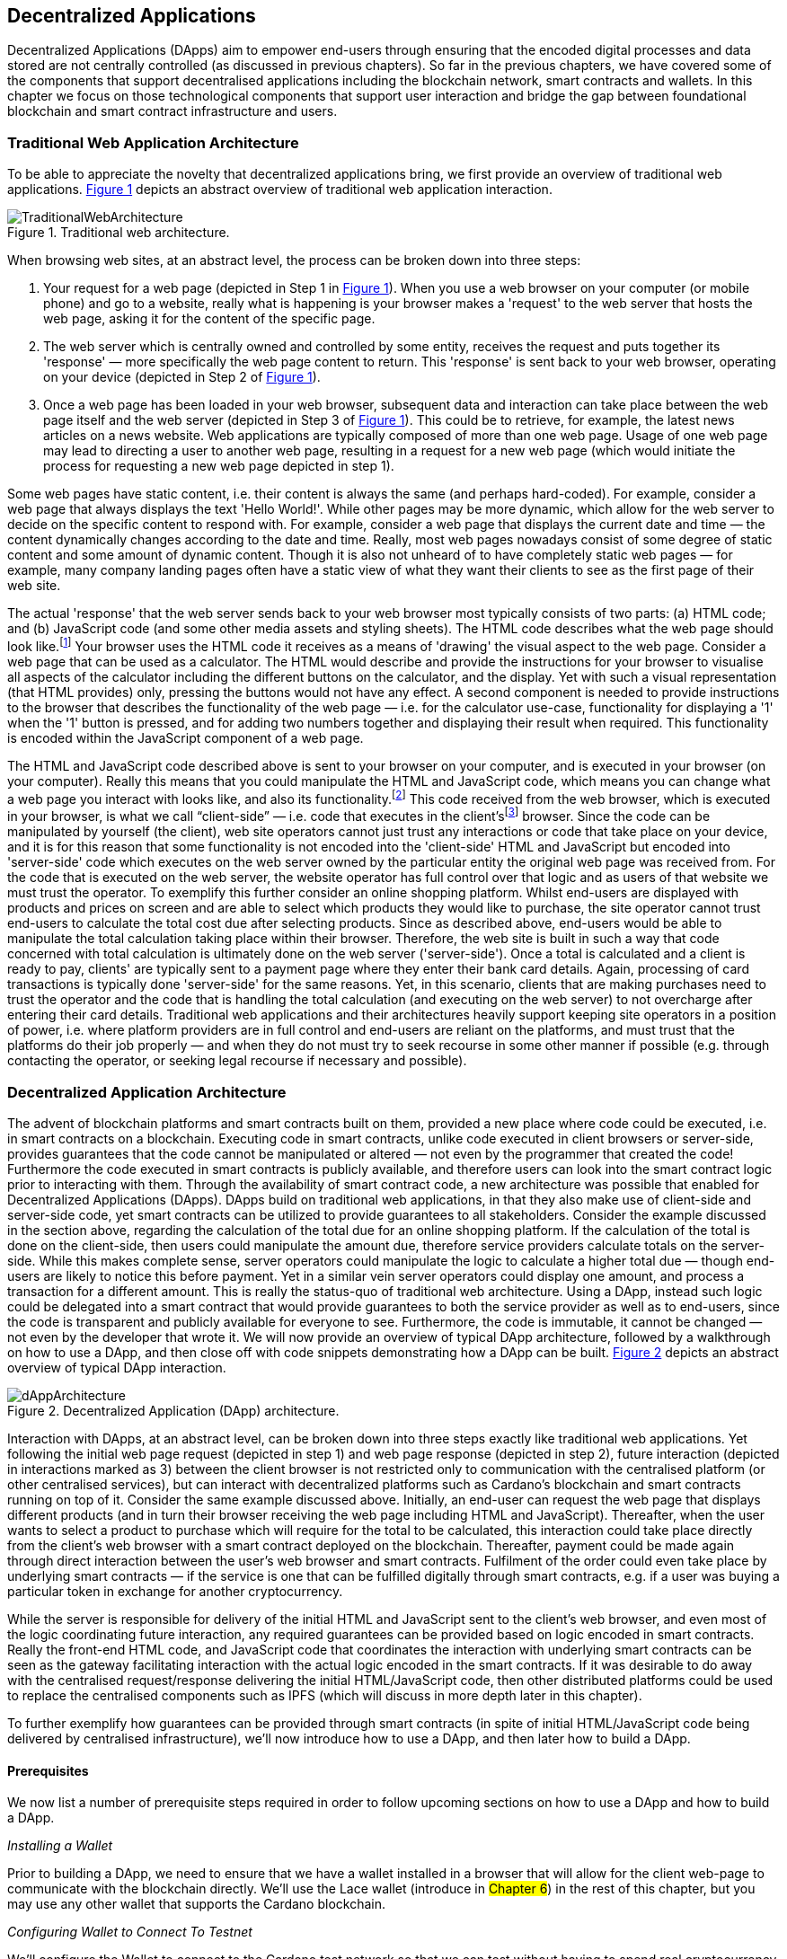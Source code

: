 :figure-numbered:

[[decentralized-applications]]
== Decentralized Applications

Decentralized Applications (DApps) aim to empower end-users through ensuring that the encoded digital processes and data stored are not centrally controlled (as discussed in previous chapters). So far in the previous chapters, we have covered some of the components that support decentralised applications including the blockchain network, smart contracts and wallets. In this chapter we focus on those technological components that support user interaction and bridge the gap between foundational blockchain and smart contract infrastructure and users.

=== Traditional Web Application Architecture

To be able to appreciate the novelty that decentralized applications bring, we first provide an overview of traditional web applications. <<fig-tradweb>> depicts an abstract overview of traditional web application interaction.

[[fig-tradweb]]
[caption="Figure {counter:figure}. ", reftext="Figure {figure}"]
.Traditional web architecture.
[#fig-tradweb]
image::TraditionalWebArchitecture.png[]

When browsing web sites, at an abstract level, the process can be broken down into three steps:

. Your request for a web page (depicted in Step 1 in <<fig-tradweb>>). When you use a web browser on your computer (or mobile phone) and go to a website, really what is happening is your browser makes a 'request' to the web server that hosts the web page, asking it for the content of the specific page.

. The web server which is centrally owned and controlled by some entity, receives the request and puts together its 'response' — more specifically the web page content to return. This 'response' is sent back to your web browser, operating on your device (depicted in Step 2 of <<fig-tradweb>>).

. Once a web page has been loaded in your web browser, subsequent data and interaction can take place between the web page itself and the web server (depicted in Step 3 of <<fig-tradweb>>). This could be to retrieve, for example, the latest news articles on a news website. Web applications are typically composed of more than one web page. Usage of one web page may lead to directing a user to another web page, resulting in a request for a new web page (which would initiate the process for requesting a new web page depicted in step 1).

Some web pages have static content, i.e. their content is always the same (and perhaps hard-coded). For example, consider a web page that always displays the text 'Hello World!'. While other pages may be more dynamic, which allow for the web server to decide on the specific content to respond with. For example, consider a web page that displays the current date and time — the content dynamically changes according to the date and time. Really, most web pages nowadays consist of some degree of static content and some amount of dynamic content. Though it is also not unheard of to have completely static web pages — for example, many company landing pages often have a static view of what they want their clients to see as the first page of their web site.

The actual 'response' that the web server sends back to your web browser most typically consists of two parts: (a) HTML code; and (b) JavaScript code (and some other media assets and styling sheets). The HTML code describes what the web page should look like.footnote:[ The content likely also makes use of CSS code, but this detail can be ignored unless you want to dig deeper into web page design.] Your browser uses the HTML code it receives as a means of 'drawing' the visual aspect to the web page. Consider a web page that can be used as a calculator. The HTML would describe and provide the instructions for your browser to visualise all aspects of the calculator including the different buttons on the calculator, and the display. Yet with such a visual representation (that HTML provides) only, pressing the buttons would not have any effect. A second component is needed to provide instructions to the browser that describes the functionality of the web page — i.e. for the calculator use-case, functionality for displaying a '1' when the '1' button is pressed, and for adding two numbers together and displaying their result when required. This functionality is encoded within the JavaScript component of a web page.

The HTML and JavaScript code described above is sent to your browser on your computer, and is executed in your browser (on your computer). Really this means that you could manipulate the HTML and JavaScript code, which means you can change what a web page you interact with looks like, and also its functionality.footnote:[ Most web browsers allow users to use 'Developer Tools' that are built into the web browsers themselves, that allow you to manipulate web pages once they are in your browser.] This code received from the web browser, which is executed in your browser, is what we call “client-side” — i.e. code that executes in the client’sfootnote:[ It may help to consider that when using a web site you are the client, and this is why it is referred to as client-side code, since the code is executing on your laptop. Really though the terminology comes from ;'client-server' architectures (which has resemblances to the analogy provided).] browser. Since the code can be manipulated by yourself (the client), web site operators cannot just trust any interactions or code that take place on your device, and it is for this reason that some functionality is not encoded into the 'client-side' HTML and JavaScript but encoded into 'server-side' code which executes on the web server owned by the particular entity the original web page was received from. For the code that is executed on the web server, the website operator has full control over that logic and as users of that website we must trust the operator. To exemplify this further consider an online shopping platform. Whilst end-users are displayed with products and prices on screen and are able to select which products they would like to purchase, the site operator cannot trust end-users to calculate the total cost due after selecting products. Since as described above, end-users would be able to manipulate the total calculation taking place within their browser. Therefore, the web site is built in such a way that code concerned with total calculation is ultimately done on the web server ('server-side'). Once a total is calculated and a client is ready to pay, clients' are typically sent to a payment page where they enter their bank card details. Again, processing of card transactions is typically done 'server-side' for the same reasons. Yet, in this scenario, clients that are making purchases need to trust the operator and the code that is handling the total calculation (and executing on the web server) to not overcharge after entering their card details. Traditional web applications and their architectures heavily support keeping site operators in a position of power, i.e. where platform providers are in full control and end-users are reliant on the platforms, and must trust that the platforms do their job properly — and when they do not must try to seek recourse in some other manner if possible (e.g. through contacting the operator, or seeking legal recourse if necessary and possible).

=== Decentralized Application Architecture

The advent of blockchain platforms and smart contracts built on them, provided a new place where code could be executed, i.e. in smart contracts on a blockchain. Executing code in smart contracts, unlike code executed in client browsers or server-side, provides guarantees that the code cannot be manipulated or altered — not even by the programmer that created the code! Furthermore the code executed in smart contracts is publicly available, and therefore users can look into the smart contract logic prior to interacting with them. Through the availability of smart contract code, a new architecture was possible that enabled for Decentralized Applications (DApps). DApps build on traditional web applications, in that they also make use of client-side and server-side code, yet smart contracts can be utilized to provide guarantees to all stakeholders. Consider the example discussed in the section above, regarding the calculation of the total due for an online shopping platform. If the calculation of the total is done on the client-side, then users could manipulate the amount due, therefore service providers calculate totals on the server-side. While this makes complete sense, server operators could manipulate the logic to calculate a higher total due — though end-users are likely to notice this before payment. Yet in a similar vein server operators could display one amount, and process a transaction for a different amount. This is really the status-quo of traditional web architecture. Using a DApp, instead such logic could be delegated into a smart contract that would provide guarantees to both the service provider as well as to end-users, since the code is transparent and publicly available for everyone to see. Furthermore, the code is immutable, it cannot be changed — not even by the developer that wrote it. We will now provide an overview of typical DApp architecture, followed by a walkthrough on how to use a DApp, and then close off with code snippets demonstrating how a DApp can be built. <<fig-dapp>> depicts an abstract overview of typical DApp interaction.

[[fig-dapp]]
[caption="Figure {counter:figure}. ", reftext="Figure {figure}"]
.Decentralized Application (DApp) architecture.
[#fig-dapp]
image::dAppArchitecture.png[]

Interaction with DApps, at an abstract level, can be broken down into three steps exactly like traditional web applications. Yet following the initial web page request (depicted in step 1) and web page response (depicted in step 2), future interaction (depicted in interactions marked as 3) between the client browser is not restricted only to communication with the centralised platform (or other centralised services), but can interact with decentralized platforms such as Cardano’s blockchain and smart contracts running on top of it. Consider the same example discussed above. Initially, an end-user can request the web page that displays different products (and in turn their browser receiving the web page including HTML and JavaScript). Thereafter, when the user wants to select a product to purchase which will require for the total to be calculated, this interaction could take place directly from the client’s web browser with a smart contract deployed on the blockchain. Thereafter, payment could be made again through direct interaction between the user’s web browser and smart contracts. Fulfilment of the order could even take place by underlying smart contracts — if the service is one that can be fulfilled digitally through smart contracts, e.g. if a user was buying a particular token in exchange for another cryptocurrency.

While the server is responsible for delivery of the initial HTML and JavaScript sent to the client’s web browser, and even most of the logic coordinating future interaction, any required guarantees can be provided based on logic encoded in smart contracts. Really the front-end HTML code, and JavaScript code that coordinates the interaction with underlying smart contracts can be seen as the gateway facilitating interaction with the actual logic encoded in the smart contracts. If it was desirable to do away with the centralised request/response delivering the initial HTML/JavaScript code, then other distributed platforms could be used to replace the centralised components such as IPFS (which will discuss in more depth later in this chapter).

To further exemplify how guarantees can be provided through smart contracts (in spite of initial HTML/JavaScript code being delivered by centralised infrastructure), we’ll now introduce how to use a DApp, and then later how to build a DApp.

==== Prerequisites

We now list a number of prerequisite steps required in order to follow upcoming sections on how to use a DApp and how to build a DApp.

_Installing a Wallet_

Prior to building a DApp, we need to ensure that we have a wallet installed in a browser that will allow for the client web-page to communicate with the blockchain directly. We’ll use the Lace wallet (introduce in #Chapter 6#) in the rest of this chapter, but you may use any other wallet that supports the Cardano blockchain. 


_Configuring Wallet to Connect To Testnet_

We’ll configure the Wallet to connect to the Cardano test network so that we can test without having to spend real cryptocurrency. In Lace, you can do this by:

. Clicking on the currently selected Wallet (as depicted in <<fig-wallet-settings>>)
. Then selecting 'Settings'
. Then click on 'Network' to 'Switch from mainnet to testnet'
. Click on 'Preprod' which is meant for pre-production testing

[[fig-wallet-settings]]
[caption="Figure {counter:figure}. ", reftext="Figure {figure}"]
.Finding Wallet Settings.
[#fig-wallet-settings]
image::wallet-to-settings.png[pdfwidth=50%]

You can check whether you are connected to a test network in Lace to see if the test network is listed at the top of the wallet screen as depicted in <<fig-wallet-preprod>>.

[[fig-wallet-preprod]]
[caption="Figure {counter:figure}. ", reftext="Figure {figure}"]
.Preprod indication.
[#fig-wallet-preprod]
image::wallet-preprod.png[pdfwidth=50%]

_Receiving Test Cryptocurrency_

In order to interact with the blockchain, users must spend some cryptocurrency. Since we want to avoid spending real cryptocurrency whilst testing we’ve switched to the Preprod test network (as discussed above), and need to obtain some test cryptocurrency. To do so we’ll request some test Ada (Cardano’s cryptocurrency) from a faucet.footnote:[Faucets are the term typically used for services that send test cryptocurrency.] One such faucet can be found here: +
https://docs.cardano.org/cardano-testnets/tools/faucet[_https://docs.cardano.org/cardano-testnets/tools/faucet_]

To retrieve test Ada, configure the fields as follows:

* Environment: Preprod Testnet
* Action: Receive test ADA

Then, copy your wallet address. In Lace this can be done by clicking on 'Copy address' located at the bottom of the main screen of the wallet as depicted in <<fig-wallet-copy-address>>. Then pase the address in the address field. Ensure to click on 'I’m not a robot' and press 'Request Funds'. A success message should appear shortly, and the test Ada should appear in your wallet within a few minutes.

[[fig-wallet-copy-address]]
[caption="Figure {counter:figure}. ", reftext="Figure {figure}"]
.Copy wallet address.
[#fig-wallet-copy-address]
image::wallet-copy-address.png[pdfwidth=45%]

The filled in details are depicted in <<fig-faucet>>.

Note: The public address of the wallet is hidden, since all transactions are publicly available for anyone to see. You should keep this in mind when sharing your wallet addresses.



[[fig-faucet]]
[caption="Figure {counter:figure}. ", reftext="Figure {figure}"]
.Requesting test Ada from a faucet.
[#fig-faucet]
image::faucet.png[]


==== Using a DApp

Now that we have some test cryptocurrency in our wallet, let’s try to use a DApp. We’ll use a decentralized exchange (DEX) to swap some of our testnet Ada for some other token. More specifically we’ll use a preprod test network version of the Minswap DEX as follows:

. Go to https://testnet-preprod.minswap.org/[_https://testnet-preprod.minswap.org/_]
. Connect your wallet by clicking 'Connect Wallet', then choosing 'Lace' (or a different wallet if you are not using Lace).
. The wallet will popup asking you to confirm that you want to connect your wallet to the minswap.org site. By doing so we’ll be able to use our wallet with the minswap.org site and interact directly with the blockchain. So, we’ll press “Authorize”. You can then choose whether you want to always allow the site to connect to your wallet, or whether it can only connect this time. Once your wallet is connected, go back to the Minswap main screen by pressing the 'X' as depicted in <<fig-minswap-close>>.

[[fig-minswap-close]]
[caption="Figure {counter:figure}. ", reftext="Figure {figure}"]
.Closing Minswap's side-bar.
[#fig-minswap-close]
image::minswap-close.png[]

[start=4]
. Click on the 'Trade' link in the top left (depicted in <<fig-minswap-trade>>) so that we’re sent to the 'swap' functionality.

[[fig-minswap-trade]]
[caption="Figure {counter:figure}. ", reftext="Figure {figure}"]
.Click the 'Trade' link.
[#fig-minswap-trade]
image::minswap-trade.png[]

[start=5]
. The DApp is likely automatically loaded with details to swap from Ada (which you should have in your wallet) to Min (Minswap’s own token). The testnet version of Minswap only supports swapping between Ada and Min. When you use the mainnet’s version though you can choose to swap to other tokens as well. Enter an amount of Ada that you will swap in from your wallet, and the amount of Min that will be swapped out will be displayed (<<fig-minswap-review-trade>> depicts a swap of 123 test Ada to the relevant amount of test Min at the time of writing).

[[fig-minswap-review-trade]]
[caption="Figure {counter:figure}. ", reftext="Figure {figure}"]
.Review trade details.
[#fig-minswap-review-trade]
image::minswap-review-trade.png[pdfwidth=45%]

[start=6]
. You can then confirm the swap by clicking 'Trade now'. This should initiate your wallet to pop-up prompting you to choose whether you agree to the transaction as depicted in <<fig-lace-confirm>>.

[[fig-lace-confirm]]
[caption="Figure {counter:figure}. ", reftext="Figure {figure}"]
.Confirm trade in Lace.
[#fig-lace-confirm]
image::lace-confirm.png[pdfwidth=45%]

[start=7]
. Once you confirm the transaction you may be required to enter the password you set for the wallet.
. You should then see that the transaction was signed by your wallet as depicted in <<fig-lace-done>>.

[[fig-lace-done]]
[caption="Figure {counter:figure}. ", reftext="Figure {figure}"]
.Transaction signed and submitted.
[#fig-lace-done]
image::lace-done.png[pdfwidth=45%]

[start=9]
. Once the transaction is confirmed on the blockchain, and the Minswap interface updates, you should see your balance of Min has increased (and Ada decreased) as depicted in <<fig-minswap-balances-updated>>.

[[fig-minswap-balances-updated]]
[caption="Figure {counter:figure}. ", reftext="Figure {figure}"]
.Balances updated in Minswap.
[#fig-minswap-balances-updated]
image::minswap-balances-updated.png[pdfwidth=45%]

And that’s it! You have used your first DApp (if you haven’t already done so, of course). To further build on what was discussed in the previous section, it is important to highlight the different interactions that took place from your browser and what it was communicating with. First we requested the DApp by visiting the web site (i.e. https://testnet-preprod.minswap.org/[_https://testnet-preprod.minswap.org/_]), through which your browser requested the web page (i.e. HTML and JavaScript and other images and media-assets) from the centralised Minswap server. We then instructed the DApp to connect to our wallet, and confirmed in the wallet that we agree to it connecting with the DApp. Our wallet runs on our computers and is the interface that we can trust to verify interactions with the underlying blockchain. The DApp fetches swap prices to display on screen by communicating with the centralised server directly — and though this may raise eyebrows in that the centralised server can manipulate prices, the guarantees with respect to actual swap prices used are provided through the final smart contract call that is used to initiate the swap (discussed next). When the user agrees to the swap in the wallet popup, it is at this point that the wallet directly communicates with the smart contract (deployed on the blockchain), within which the swap price is guaranteed to be the current price as defined by the smart contract logic. So, the guarantee provided to the user is that the swap will be performed at the current price (defined with decentralized smart contract code) — irrespective of whether the centralized server reports a different price. This potential price discrepancy is why such DEXs allow for users to specify a 'slippage' amount and/or minimum/maximum prices for swaps - so that users can express what minimum/maximum swap price they agree to in the case that there is a discrepancy between the prices reported on screen (by the centralized server) and the actual current price that the swap would use. This discrepancy emerges not only from the fact that servers may report different prices, but also given that time passes between user acceptance and the time the actual swap would take place — and within this time it may be the case that other swaps were executed for the specific price-pair that would affect the swap price.

Having explored using a DApp, let’s now delve into aspects of internal workings of a DApp by re-creating parts of a DApp.

==== Creating a DApp

We’ll now create the following aspects of a DApp:

* Server-side code: A NodeJS server that will send a page's HTML/JavaScript to the end-user.
* Client-side code: This is the code that will be sent from the server (discussed above), but will execute in the client-side browser. This code will connect to the wallet and communicate with a deployed smart contract.

We will not create smart contract code in this section (since that is handled in #Chapter XXX#). Indeed, DApps can be created that communicate with existing deployed smart contracts that may not necessarily be written by the same developers/teams — just as we demonstrate now below.

_Creating a Server (with NodeJS)_

We now discuss creating a NodeJS server that will be used to serve
content to requesting users. You can use any other framework to create server-side code if you wish (such as Python, PHP, .NET, Java, or any other framework you may prefer). We’ll use NodeJS' express package. Follow these steps to create the server:

. First, you need to ensure that NodeJS is installed, and that you can run 'node' and 'npm' from the command line.
. Create a new directory where your server code will be saved. We’ll refer to this as the 'server' directory.
. In the server directory, run: *npm init* +
and for ease of this tutorial, you can just keep all default settings. +
 +
 This will create a package.json file that defines the settings of the NodeJS project. Verify that the 'main' setting is set to 'index.js'. This setting defines the main entry point file for code in the NodeJS project.
. Create the 'index.js' file in the server directory.
. The template code is provided below.
. We are making use of the 'express' package, and therefore need to install it. You can do so by running the following command: *npm install express*
. Create an HTML file that the server will send to the client. We’ll call this index.html. For now, just put the text 'Hello World!' in index.html and save the file.
. Thereafter you can run the server using the following command: *node index.js*
. Open a browser, and go to the url: localhost:3000 +
 You should see a page similar to <<node-hello-world>>

[source,javascript]
----
const express = require('express');
const app = express();
const port = 3000;

app.get('/', (req, res) => {
    res.sendFile(__dirname + '/index.html');
});

app.listen(port, () => {
    console.log(`Server is running at http://localhost:${port}`);
});
----

[[node-hello-world]]
[caption="Figure {counter:figure}. ", reftext="Figure {figure}"]
.A first web server!.
[#node-hello-world]
image::node-hello-world.png[pdfwidth=45%]

[[para-csc, Creating Client-Side Code]]_Creating the Client-Side Code to Connect to the Wallet_

Now that we have a server able to send HTML/JavaScript to end-users, let’s write the client-side code to connect to a user’s wallet and interact with the underlying smart contracts. We’ll only provide the bare minimal code that is needed. Indeed, you may want to look into implementing a full HTML page (including html, head and body tags), but we’ll only provide the necessities for the sake of simplicity.

First, we’ll create an HTML button and JavaScript that will connect the client-side code to the wallet. The code to provide a connect button is provided below.

[source,javascript]
----
<button id="connectWallet" onclick="connectWallet()">Connect Wallet</button>

<script>
  async function connectWallet() {
    if (window.cardano && window.cardano.lace) {
      try {
        let lace = await window.cardano.lace.enable();
        const walletAddressUsed = await lace.getUsedAddresses();
        console.log("Connected to Lace Wallet.");
        console.log("Addresses Used:", walletAddressUsed);
      } catch (error) {
        console.error("Error connecting to Lace Wallet:", error);
      }
    } else {
      console.error("Lace Wallet not found");
    }
  }
</script>
----

After reloading the webpage (i.e. refreshing the url, localhost:3000), you should see the button on screen. If the code is correct, once you press the button, the Lace wallet should pop-up requesting the user to allow for the underlying client-side code to be able to connect to the Lace wallet as depicted in <<dapp-connect-to-lace>>. Upon confirming that the DApp can connect to the wallet, we will not see any changes in the page, since we did not provide any code to do so. However, if you check the developer console in the browser you should see the output messages stating that the we successfully managed to connect the wallet to the client-side JavaScript and also the addresses used.

[[dapp-connect-to-lace]]
[caption="Figure {counter:figure}. ", reftext="Figure {figure}"]
.Connect the DApp to Lace.
[#dapp-connect-to-lace]
image::dapp-connect-to-lace.png[]

Now that we have connected the client-side code to the wallet, we'll write some code that will interact with an underlying smart contract. Just before we do this though, we'll now package some libraries that we need to use in the client-side JavaScript.

_Packaging Libraries for use in Client-Side JavaScript_

In the client-side JavaScript code, we'll use Mesh - a library that will provide an easier-to-use interface to interact with the smart contracts deployed on the blockchain. To do so, we'll package the Mesh library using webpack and serve it to the client-side JavaScript code. Indeed, you can use a different method to package and serve the library. The code we provide here may require changes (especially when considering different versions of sdks used, e.g. NodeJS). If the code does not work out-of-the-box you may need to investigate how to package and deploy libraries and/or fix this code as required for your environment. We will not delve into the intricacies of this code but you may want to read up on how to package and serve libraries for client-side JavaScript code.

To export the Mesh library follow these steps:

. Install webpack and webpack-cli by running:
[source]
----
npm install --save-dev webpack webpack-cli
----

[start=2]
. Install @meshsdk/core, path-browserify, stream-browserify, crypto-browserify, buffer, and process by running:
[source]
----
npm install @meshsdk/core path-browserify stream-browserify crypto-browserify buffer process
----

[start=3]
. In the NodeJS application, create the file ./mesh-entry.js with the following code:

[source,javascript]
----
import * as Mesh from '@meshsdk/core';
export {
    BrowserWallet,
    Transaction,
    resolvePlutusScriptAddress,
    applyCborEncoding,
    MeshTxBuilder,
    KoiosProvider,
} from '@meshsdk/core';
----

[start=4]
. Create the ./webpack.config.js file with the following code:

[source,javascript]
----
const path = require('path');
const webpack = require('webpack');

module.exports = {
  entry: './mesh-entry.js',
  mode: 'production',
  output: {
    filename: 'mesh.bundle.js',
    path: path.resolve(__dirname, 'public/js'),
    library: 'Mesh',
    libraryTarget: 'window',
  },
  experiments: {
    topLevelAwait: true,
  },
  resolve: {
    fallback: {
      fs: false,
      path: require.resolve('path-browserify'),
      stream: require.resolve('stream-browserify'),
      crypto: require.resolve('crypto-browserify'),
      buffer: require.resolve('buffer/'),
      process: require.resolve('process'),
    },
  },
  plugins: [
    new webpack.ProvidePlugin({
      Buffer: ['buffer', 'Buffer'],
      process: 'process',
    }),
  ],
};
----

[start=5]
. Run webpack to generate the bundles Mesh library:
[source]
----
npx webpack
----

[start=6]
. If successful, the bundled client-side JavaScript code will be generated at the following path: ./public/js/mesh.bundle.js

. The NodeJS ./index.js application should be updated to allow for the bundled Mesh library to be served to clients by adding the following line:

[source,javascript]
----
app.use(express.static(__dirname + '/public'));
----

The full updated ./index.js code follows:

[source,javascript]
----
const express = require('express');

const app = express();
const port = 3000;

app.use(express.static(__dirname + '/public'));

app.get('/', (req, res) => {
    res.sendFile(__dirname + '/index.html');
});

app.listen(port, () => {
    console.log(`Server is running at http://localhost:${port}`);
});
----


_Using the Bundled Mesh Library in the Client-Side JavaScript_

Now, we'll use the bundled mesh library in the client-side JavaScript to communicate with smart contracts.

We'll expand on the HTML file described above (in the section covering <<para-csc>>). Again, for simplicity sake we'll encode all HTML and JavaScript into a single file (which we called index.html). We'll start by adding the boilerplate functionality to use the bundled library:

. Import the bundled library:

[source,javascript]
----
<script src="js/mesh.bundle.js"></script>
----

[start=2]
. In the script tag, we'll get references to the objects and functions needed:

[source,javascript]
----
<script>
const { BrowserWallet,
    Transaction,
    resolvePlutusScriptAddress,
    applyCborEncoding
} = window.Mesh;
----

[start=3]
. The full updated index.html should look like this:

[source,javascript]
----
<button id="connectWallet" onclick="connectWallet()">Connect Wallet</button>

<script src="js/mesh.bundle.js"></script>

<script>
const { BrowserWallet,
    Transaction,
    resolvePlutusScriptAddress,
    applyCborEncoding
} = window.Mesh;

async function connectWallet() {
  if (window.cardano && window.cardano.lace) {
    try {
      let lace = await window.cardano.lace.enable();
      const walletAddress = await lace.getUsedAddresses();
      console.log("Connected to Lace Wallet:", walletAddress);
    } catch (error) {
      console.error("Error connecting to Lace Wallet:", error);
    }
  } else {
    console.error("Lace Wallet not found");
  }
}
</script>
----

[start=4]
. To test this code, the Node server will need to be started (potentially restarted), and the page loaded by opening the url localhost:3000 in a browser. Then check to make sure that loading of the library and loading of the Mesh library objects and functions do not raise any errors (though you might see an error relating to not being able to load favicon.ico).


==== Interacting with the Redeemer 42 Smart Contract

To demonstrate DApp interaction, we'll start by writing client-side JavaScript code to interact with the Redeemer 42 smart contract.footnote:[See https://github.com/LukaKurnjek/ppp-plutusV3-plinth/blob/main/off-chain/meshjs/Week02/redeemer42-ref-script.ts for a #hhh# example from the #aaa# which this chapter builds on.] #Add details on how to read more on the Redeemer 42 smart contract.# We'll start by sending funds to the smart contract and then #XXXX#.

_Sending Funds to the Redeemer 42 Smart Contract_

To add functionality that sends funds to the Redeemer 42 smart contract follow these steps:

. Add into the client-side JavaScript code the following to get a reference to the deployed Redeemer 42 smart contract:

[source,javascript]
----
const redeemer42Script = {
  code: applyCborEncoding("581e010100255333573466e1d2054375a6ae84d5d11aab9e3754002229308b01"),
  version: "V3"
};
const redeemer42Addr = resolvePlutusScriptAddress(redeemer42Script, 0);
----

[start=2]
. Then to actually send funds we'll use the following code (that is explained in below the code):

[source,javascript,linenums]
----
async function sendFunds(amount) {
    const wallet = await BrowserWallet.enable('lace');
    const walletAddress = await wallet.getChangeAddress();
    const tx = new Transaction({ initiator: wallet })
        .setNetwork("preview")
        .sendLovelace({ address: redeemer42Addr }, amount)
        .setChangeAddress(walletAddress);

    const txUnsigned = await tx.build();
    const txSigned = await wallet.signTx(txUnsigned);
    const txHash = await wallet.submitTx(txSigned);
    return txHash;
}
----

Line number 2 connects to the wallet (if it has not already been connected to, e.g. using the connect button we already created).

Line number 3 gets the change address, #discussed in Chapter XXX#, that will be passed set for the transaction being constructed.

Line numbers 4-7 set the required parameters for the transaction including: passing in a reference to the wallet we're using to send funds, the network (i.e. #preprod#), the smart contract address (computed in the 1st step) and the amount of Lovelace (#discussed in Chapter XXX#) to send, and the change address.

In line number 9, 10 and 11, we build the transaction, sign it and submit the transaction respectively.

[start=3]
. We also add a 'Send Funds' button to call the added functionality to send 3,000,000 Lovelace (3 Ada) to the smart contract.

For reference, the full updated index.html file follows:

[source,javascript]
----
<button id="connectWallet" onclick="connectWallet()">Connect Wallet</button>
<button id="sendFunds" onclick="sendFunds('3000000')">Send Funds</button>

<script src="js/mesh.bundle.js"></script>

<script>
const { BrowserWallet,
    Transaction,
    resolvePlutusScriptAddress,
    applyCborEncoding
} = window.Mesh;

const redeemer42Script = {
  code: applyCborEncoding("581e010100255333573466e1d2054375a6ae84d5d11aab9e3754002229308b01"),
  version: "V3"
};
const redeemer42Addr = resolvePlutusScriptAddress(redeemer42Script, 0);

async function sendFunds(amount) {
    const wallet = await BrowserWallet.enable('lace');
    const walletAddress = await wallet.getChangeAddress();
    const tx = new Transaction({ initiator: wallet })
        .setNetwork("preview")
        .sendLovelace({ address: redeemer42Addr }, amount)
        .setChangeAddress(walletAddress);

    const txUnsigned = await tx.build();
    const txSigned = await wallet.signTx(txUnsigned);
    const txHash = await wallet.submitTx(txSigned);
    return txHash;
}

async function connectWallet() {
    if (window.cardano && window.cardano.lace) {
        try {
            let lace = await window.cardano.lace.enable();
            const walletAddress = await lace.getUsedAddresses();
            console.log("Connected to Lace Wallet:", walletAddress);
        } catch (error) {
            console.error("Error connecting to Lace Wallet:", error);
        }
    } else {
        console.error("Lace Wallet not found");
    }
}
</script>
----

After running the NodeJS server and refreshing the page (i.e. refreshing localhost:3000), you should see the added button 'Send Funds':

[[fig-sendFunds]]
[caption="Figure {counter:figure}. ", reftext="Figure {figure}"]
.Added 'Send Funds' button.
[#fig-sendFunds]
image::redeemer42-sendFunds.png[pdfwidth=50%]

Upon clicking 'Send Funds' the wallet should pop-up asking that you confirm sending 3 Ada to the smart contract.

_Deploying a reference script for the Redeemer 42 Smart Contract_

To add functionality that deploys a reference script for the Redeemer 42 smart contract follow these steps:

. First, we'll import the MeshTxBuilder and KoiosProvider objects from the mesh sdk bundle we created before. The added lines are denoted by the 'added now' comments:

[source,javascript]
----
const { BrowserWallet,
    Transaction,
    resolvePlutusScriptAddress,
    applyCborEncoding,
    MeshTxBuilder, //added now
    KoiosProvider //added now
} = window.Mesh;
----

[start=2]
. We will make use of an RPC provider, which allows for querying of parameters for the blockchain. We'll make use of KoiosProvider provided by mesh SDK, but you could also look into using other providers:

[source,javascript]
----
const provider = new KoiosProvider('preview');
----

[start=3]
. Then we compute the burn address where we'll deploy the reference script to:

[source,javascript]
----
const burnScript = {
  code: applyCborEncoding("450101002601"),
  version: "V3"
};
const burnAddr = resolvePlutusScriptAddress(burnScript, 0);
----

[start=4]
. A function that will handle deploying the reference script follows:

[source,javascript,linenums]
----
async function deployRefScript(amount) {
    const wallet = await BrowserWallet.enable('lace');
    const walletAddress = await wallet.getChangeAddress();

    const utxos = await wallet.getUtxos();
    const txBuilder = new MeshTxBuilder({
        fetcher: provider
    });

    const unsignedTx = await txBuilder
        .txOut(burnAddr, [{ unit: "lovelace", quantity: amount }])
        .txOutReferenceScript(redeemer42Script.code, redeemer42Script.version)
        .changeAddress(walletAddress)
        .selectUtxosFrom(utxos)
        .complete();

    const signedTx = await wallet.signTx(unsignedTx);
    const txHash = await wallet.submitTx(signedTx);
    return txHash;
}
----

Lines 2 and 3 were already discussed above. Line 5 gets the wallet's UTXOs (unspent transactions) that could be used (for the transaction that will be submitted). Lines 6-8 defines a transaction builder that will help us build the transaction (to deploy the reference script). We pass in the provider that will be used to help the MeshTxBuilder request parameters and interact with the blockchain. Lines 10-15 build the transaction to deploy the reference script, and then the transaction is signed and submitted (on lines 17 and 18).

[start=5]
. Finally, we'll add a button to test out the deploy reference script functionality:

[source,javascript]
----
<button id="deployRefScript" onclick="deployRefScript('3000000')">Deploy Reference Script</button>
----


The whole code should now look something like this:

[source,javascript,linenums]
----
<button id="connectWallet" onclick="connectWallet()">Connect Wallet</button>
<button id="sendFunds" onclick="sendFunds('3000000')">Send Funds</button>
<button id="deployRefScript" onclick="deployRefScript('3000000')">Deploy Reference Script</button>

<script src="js/mesh.bundle.js"></script>

<script>
const { BrowserWallet,
    Transaction,
    resolvePlutusScriptAddress,
    applyCborEncoding,
    MeshTxBuilder,
    KoiosProvider,
} = window.Mesh;

const redeemer42Script = {
  code: applyCborEncoding("581e010100255333573466e1d2054375a6ae84d5d11aab9e3754002229308b01"),
  version: "V3"
};
const redeemer42Addr = resolvePlutusScriptAddress(redeemer42Script, 0);

const provider = new KoiosProvider('preview');

const burnScript = {
  code: applyCborEncoding("450101002601"),
  version: "V3"
};
const burnAddr = resolvePlutusScriptAddress(burnScript, 0);

async function deployRefScript(amount) {
    const wallet = await BrowserWallet.enable('lace');
    const walletAddress = await wallet.getChangeAddress();

    const utxos = await wallet.getUtxos();
    const txBuilder = new MeshTxBuilder({
        fetcher: provider
    });

    const unsignedTx = await txBuilder
        .txOut(burnAddr, [{ unit: "lovelace", quantity: amount }])
        .txOutReferenceScript(redeemer42Script.code, redeemer42Script.version)
        .changeAddress(walletAddress)
        .selectUtxosFrom(utxos)
        .complete();

    const signedTx = await wallet.signTx(unsignedTx);
    const txHash = await wallet.submitTx(signedTx);
    return txHash;
}

async function sendFunds(amount) {
    const wallet = await BrowserWallet.enable('lace');
    const walletAddress = await wallet.getChangeAddress();
    const tx = new Transaction({ initiator: wallet })
        .setNetwork("preview")
        .sendLovelace({ address: redeemer42Addr }, amount)
        .setChangeAddress(walletAddress);

    const txUnsigned = await tx.build();
    const txSigned = await wallet.signTx(txUnsigned);
    const txHash = await wallet.submitTx(txSigned);
    return txHash;
}

async function connectWallet() {
    if (window.cardano && window.cardano.lace) {
        try {
            let lace = await window.cardano.lace.enable();
            const walletAddress = lace.getUsedAddresses();
            console.log("Connected to Lace Wallet:", walletAddress);
        } catch (error) {
            console.error("Error connecting to Lace Wallet:", error);
        }
    } else {
        console.error("Lace Wallet not found");
    }
}
</script>
----




#Discuss decentralising web servers, the trade-offs and options.
Close-off with challenges and UI issues, and what the future may hold.#


#Continue with a note on on-chain/off-chain SCs parts?#

=== Onchain vs Off Chain Code
#rewrite the below in context of the above... potentially remove as a lot was covered in the beginning#
In the Cardano and Plutus context, on-chain and off-chain codes refer to two different aspects of the same smart contract system.

On-chain code refers to the part of a smart contract that runs on the blockchain itself. This code is written in Plutus Core, and it essentially implements the custom logic that controls how the contract's assets can be spent. Once a smart contract is deployed, its on-chain code becomes unchangeable—it is, in fact, a part of the blockchain.
